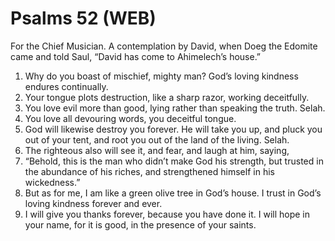 * Psalms 52 (WEB)
:PROPERTIES:
:ID: WEB/19-PSA052
:END:

 For the Chief Musician. A contemplation by David, when Doeg the Edomite came and told Saul, “David has come to Ahimelech’s house.”
1. Why do you boast of mischief, mighty man? God’s loving kindness endures continually.
2. Your tongue plots destruction, like a sharp razor, working deceitfully.
3. You love evil more than good, lying rather than speaking the truth. Selah.
4. You love all devouring words, you deceitful tongue.
5. God will likewise destroy you forever. He will take you up, and pluck you out of your tent, and root you out of the land of the living. Selah.
6. The righteous also will see it, and fear, and laugh at him, saying,
7. “Behold, this is the man who didn’t make God his strength, but trusted in the abundance of his riches, and strengthened himself in his wickedness.”
8. But as for me, I am like a green olive tree in God’s house. I trust in God’s loving kindness forever and ever.
9. I will give you thanks forever, because you have done it. I will hope in your name, for it is good, in the presence of your saints.
